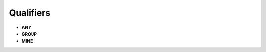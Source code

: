 .. raw:: latex
  
      \newpage

.. _access_rights_qualifiers:

Qualifiers
----------

* **ANY**
* **GROUP**
* **MINE**